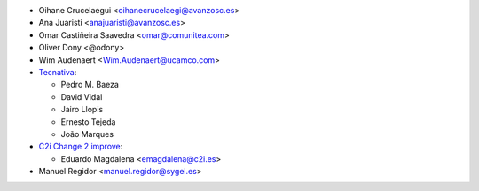 * Oihane Crucelaegui <oihanecrucelaegi@avanzosc.es>
* Ana Juaristi <anajuaristi@avanzosc.es>
* Omar Castiñeira Saavedra <omar@comunitea.com>
* Oliver Dony <@odony>
* Wim Audenaert <Wim.Audenaert@ucamco.com>
* `Tecnativa <https://www.tecnativa.com>`_:

  * Pedro M. Baeza
  * David Vidal
  * Jairo Llopis
  * Ernesto Tejeda
  * João Marques

* `C2i Change 2 improve <http://www.c2i.es>`_:

  * Eduardo Magdalena <emagdalena@c2i.es>

* Manuel Regidor <manuel.regidor@sygel.es>
